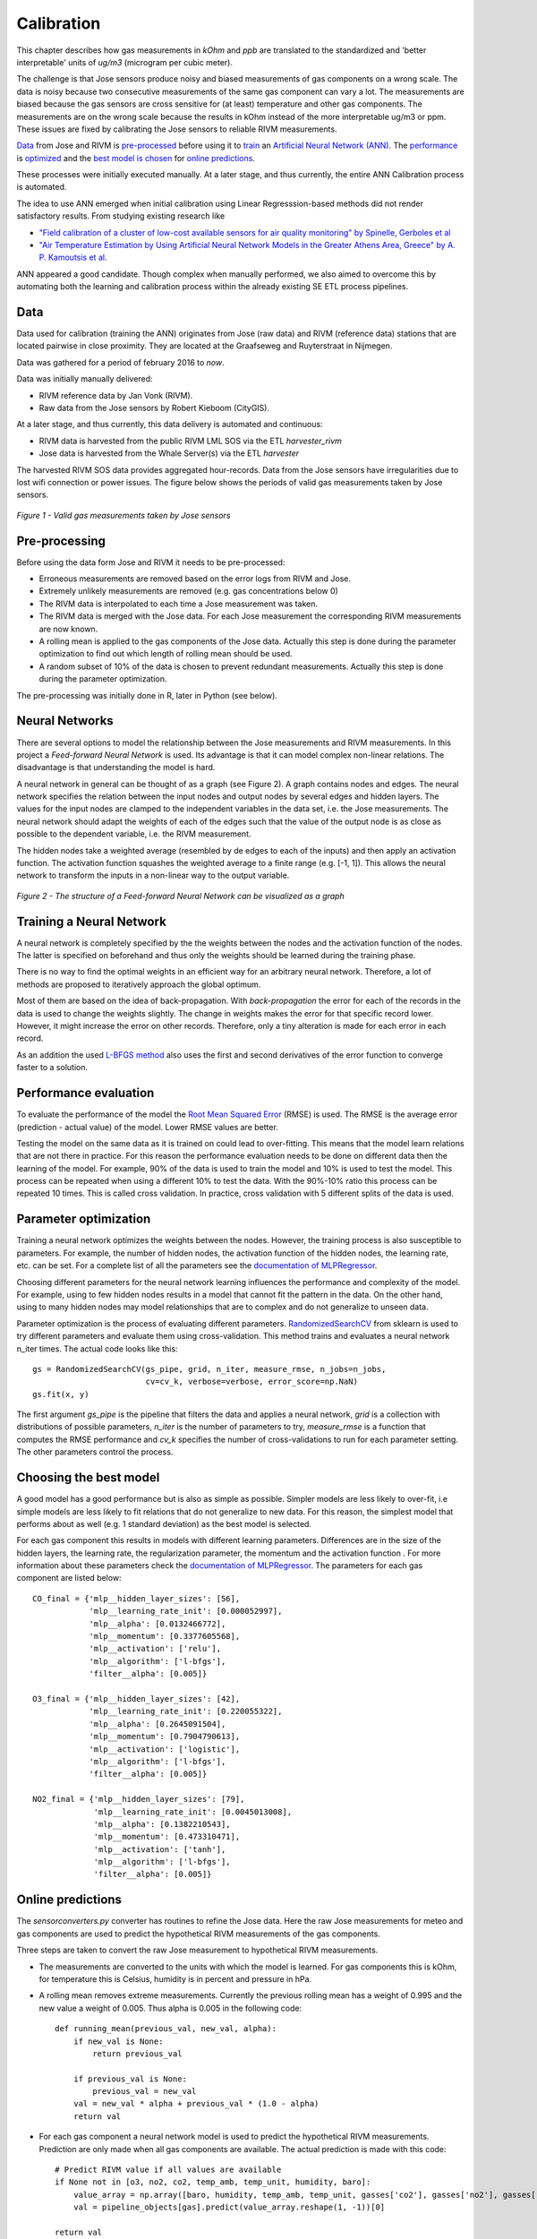.. _calibration:

===========
Calibration
===========

This chapter describes how gas measurements in `kOhm` and `ppb` are translated
to the standardized and 'better interpretable' units of `ug/m3` (microgram per cubic meter).

The challenge is that Jose sensors produce noisy and biased measurements of
gas components on a wrong scale. The data is noisy because two consecutive
measurements of the same gas component can vary a lot. The measurements are
biased because the gas sensors are cross sensitive for (at least)
temperature and other gas components. The measurements are on the wrong
scale because the results in kOhm instead of the more interpretable ug/m3
or ppm. These issues are fixed by calibrating the Jose sensors to reliable
RIVM measurements.

`Data <calibration.html#data>`_ from Jose and RIVM is `pre-processed
<calibration.html#pre-processing>`_ before using it to `train
<calibration.html#training-a-neural-network>`_ an `Artificial Neural Network (ANN)
<calibration.html#neural-networks>`_. The `performance
<calibration.html#performance-evaluation>`_ is `optimized <calibration
.html#parameter-optimization>`_ and the `best model is chosen <calibration
.html#choosing-the-best-model>`_ for `online predictions <calibration
.html#online-predictions>`_.

These processes were initially executed manually. At a later stage, and thus currently,
the entire ANN Calibration process is automated.

The idea to use ANN emerged when initial calibration using Linear Regresssion-based
methods did not render satisfactory results. From studying existing research like

* `"Field calibration of a cluster of low-cost available sensors for air quality monitoring" by Spinelle, Gerboles et al <http://www.sciencedirect.com/science/article/pii/S092540051500355X>`_
* `"Air Temperature Estimation by Using Artificial Neural Network Models in the Greater Athens Area, Greece" by A. P. Kamoutsis et al. <https://www.hindawi.com/journals/isrn/2013/489350/>`_

ANN appeared a good candidate. Though complex when manually performed, we also
aimed to overcome this by automating both the learning and calibration process
within the already existing SE ETL process pipelines.


Data
====

Data used for calibration (training the ANN) originates from Jose (raw data) and RIVM (reference data)
stations that are located pairwise in close proximity. They are located at the Graafseweg and Ruyterstraat in
Nijmegen.

Data was gathered for a period of february 2016 to *now*.

Data was initially manually delivered:

* RIVM reference data by Jan Vonk (RIVM).
* Raw data from the Jose sensors by Robert Kieboom (CityGIS).

At a later stage, and thus currently, this data delivery is
automated and continuous:

* RIVM data is harvested from the public RIVM LML SOS via the ETL `harvester_rivm`
* Jose data is harvested from the Whale Server(s) via the ETL `harvester`

The harvested RIVM SOS data provides aggregated hour-records. Data from the Jose sensors have
irregularities due to lost wifi connection or power issues. The figure
below shows the periods of valid gas measurements taken by Jose sensors.

.. figure:: _static/calibration/jose_measurements.png
   :align: center

   *Figure 1 - Valid gas measurements taken by Jose sensors*

.. alternatives

Pre-processing
==============

Before using the data form Jose and RIVM it needs to be pre-processed:

* Erroneous measurements are removed based on the error logs from RIVM and
  Jose.
* Extremely unlikely measurements are removed (e.g. gas concentrations below 0)
* The RIVM data is interpolated to each time a Jose measurement was taken.
* The RIVM data is merged with the Jose data. For each Jose measurement the
  corresponding RIVM measurements are now known.
* A rolling mean is applied to the gas components of the Jose data. Actually
  this step is done during the parameter optimization to find out which
  length of rolling mean should be used.
* A random subset of 10% of the data is chosen to prevent redundant
  measurements. Actually this step is done during the parameter optimization.

The pre-processing was initially done in R, later in Python (see below).

Neural Networks
===============

There are several options to model the relationship between the Jose
measurements and RIVM measurements. In this project a *Feed-forward Neural Network*
is used.  Its advantage is that it can model complex non-linear
relations. The disadvantage is that understanding the model is hard.

A neural network in general can be thought of as a graph (see Figure 2). A graph
contains nodes and edges. The neural network specifies the relation between
the input nodes and output nodes by several edges and hidden layers. The
values for the input nodes are clamped to the independent variables in the
data set, i.e. the Jose measurements. The neural network should adapt the
weights of each of the edges such that the value of the output  node is as
close as possible to the dependent variable, i.e. the RIVM measurement.

The hidden nodes take a weighted average (resembled by de edges to each of
the inputs) and then apply an activation function. The activation function
squashes the weighted average to a finite range (e.g. [-1, 1]). This allows the
neural network to transform the inputs in a non-linear way to the output
variable.

.. figure:: _static/calibration/neural_network.png
   :align: center

   *Figure 2 - The structure of a Feed-forward Neural Network can be
   visualized as a graph*

.. alternatives

Training a Neural Network
=========================

.. input output specification

A neural network is completely specified by the the weights between the
nodes and the activation function of the nodes. The latter is specified on
beforehand and thus only the weights should be learned during the training
phase.

There is no way to find the optimal weights in an efficient way for an
arbitrary neural network. Therefore, a lot of methods are proposed to
iteratively approach the global optimum.

Most of them are based on the idea of back-propagation. With
*back-propagation* the error for each of the records in the data is used to
change the weights slightly. The change in weights makes the error for that
specific record lower. However, it might increase the error on other
records. Therefore, only a tiny alteration is made for each error in
each record.

As an addition the used `L-BFGS method <https://en.wikipedia.org/wiki/Limited-memory_BFGS>`_
also uses the first and second derivatives
of the error function to converge faster to a solution.

Performance evaluation
======================

To evaluate the performance of the model the `Root Mean Squared Error
<https://en.wikipedia.org/wiki/Root-mean-square_deviation>`_ (RMSE) is used.
The RMSE is the average error (prediction - actual value) of
the model. Lower RMSE values are better.

Testing the model on the same data as it is trained on could lead to
over-fitting. This means that the model learn relations that are not there
in practice. For this reason the performance evaluation needs to be done on
different data then the learning of the model. For example, 90% of the data
is used to train the model and 10% is used to test the model. This process
can be repeated when using a different 10% to test the data. With the
90%-10% ratio this process can be repeated 10 times. This is called cross
validation. In practice, cross validation with 5 different splits of the data
is used.

Parameter optimization
======================

Training a neural network optimizes the weights between the nodes. However,
the training process is also susceptible to parameters. For example, the
number of hidden nodes, the activation function of the hidden nodes, the
learning rate, etc. can be set. For a complete list of all the parameters
see the `documentation of MLPRegressor <http://scikit-learn
.org/dev/modules/generated/sklearn.neural_network.MLPRegressor
.html#sklearn.neural_network.MLPRegressor>`_.

Choosing different parameters for the neural network learning influences the
performance and complexity of the model. For example, using to few hidden
nodes results in a model that cannot fit the pattern in the data. On the
other hand, using to many hidden nodes may model relationships that are to
complex and do not generalize to unseen data.

Parameter optimization is the process of evaluating different parameters.
`RandomizedSearchCV <http://scikit-learn.org/stable/modules/generated/sklearn.grid_search.GridSearchCV.html#sklearn
.grid_search.GridSearchCV>`_ from sklearn is used to try different
parameters and evaluate them using cross-validation. This method trains and
evaluates a neural network n_iter times. The actual code looks like this: ::

     gs = RandomizedSearchCV(gs_pipe, grid, n_iter, measure_rmse, n_jobs=n_jobs,
                             cv=cv_k, verbose=verbose, error_score=np.NaN)
     gs.fit(x, y)

The first argument *gs_pipe* is the pipeline that filters the data and
applies a neural network, *grid* is a collection with distributions of
possible parameters, *n_iter* is the number of parameters to try,
*measure_rmse* is a function that computes the RMSE performance and *cv_k*
specifies the number of cross-validations to run for each parameter setting.
The other parameters control the process.

Choosing the best model
=======================

A good model has a good performance but is also as simple as possible.
Simpler models are less likely to over-fit, i.e simple models are less
likely to fit relations that do not generalize to new data. For this reason,
the simplest model that performs about as well (e.g. 1 standard deviation)
as the best model is selected.

For each gas component this results in models with different learning
parameters. Differences are in the size of the hidden layers, the learning
rate, the regularization parameter, the momentum and the activation function
. For more information about these parameters check the `documentation of
MLPRegressor <http://scikit-learn.org/dev/modules/generated/sklearn.neural_network.MLPRegressor
.html#sklearn.neural_network.MLPRegressor>`_. The parameters for each gas
component are listed below: ::

    CO_final = {'mlp__hidden_layer_sizes': [56],
                'mlp__learning_rate_init': [0.000052997],
                'mlp__alpha': [0.0132466772],
                'mlp__momentum': [0.3377605568],
                'mlp__activation': ['relu'],
                'mlp__algorithm': ['l-bfgs'],
                'filter__alpha': [0.005]}

    O3_final = {'mlp__hidden_layer_sizes': [42],
                'mlp__learning_rate_init': [0.220055322],
                'mlp__alpha': [0.2645091504],
                'mlp__momentum': [0.7904790613],
                'mlp__activation': ['logistic'],
                'mlp__algorithm': ['l-bfgs'],
                'filter__alpha': [0.005]}

    NO2_final = {'mlp__hidden_layer_sizes': [79],
                 'mlp__learning_rate_init': [0.0045013008],
                 'mlp__alpha': [0.1382210543],
                 'mlp__momentum': [0.473310471],
                 'mlp__activation': ['tanh'],
                 'mlp__algorithm': ['l-bfgs'],
                 'filter__alpha': [0.005]}

Online predictions
==================

The `sensorconverters.py` converter has routines to refine the Jose data. Here
the raw Jose measurements for meteo and gas components are used to predict
the hypothetical RIVM measurements of the gas components.

Three steps are taken to convert the raw Jose measurement to hypothetical
RIVM measurements.

* The measurements are converted to the units with which the model is
  learned. For gas components this is kOhm, for temperature this is Celsius,
  humidity is in percent and pressure in hPa.

* A rolling mean removes extreme measurements. Currently the previous
  rolling mean has a weight of 0.995 and the new value a weight of 0.005.
  Thus alpha is 0.005 in the following code: ::

    def running_mean(previous_val, new_val, alpha):
        if new_val is None:
            return previous_val

        if previous_val is None:
            previous_val = new_val
        val = new_val * alpha + previous_val * (1.0 - alpha)
        return val

* For each gas component a neural network model is used to predict the
  hypothetical RIVM measurements. Prediction are only made when all gas
  components are available. The actual prediction is made with this code: ::

    # Predict RIVM value if all values are available
    if None not in [o3, no2, co2, temp_amb, temp_unit, humidity, baro]:
        value_array = np.array([baro, humidity, temp_amb, temp_unit, gasses['co2'], gasses['no2'], gasses['o3']])
        val = pipeline_objects[gas].predict(value_array.reshape(1, -1))[0]

    return val

Results
=======

Calibrated values are also stored in InfluxDB and can be `viewed using Grafana <http://data.smartemission.nl/grafana/>`_.
Login with name `user` and password `user`.

See an example in Figure 4 and 5 below. Especially in Figure 4, one can see that calibrated values
follow the RIVM reference values quite nicely. More research is needed to see
how the ANN is statistically behaves.


.. figure:: _static/calibration/grafana2.jpg
   :align: center

   *Figure 4 - Calibrated and Reference values in Grafana*


.. figure:: _static/calibration/grafana1.jpg
   :align: center

   *Figure 5 - Calibrated and Reference values in Grafana*


Implementation
==============

The implementation of the above processes is realized in Python. Like other ETL
within the Smart Emission Platform, the implementation is
completely done using the `Stetl ETL Framework <http://stetl.org>`_.
The complete implementation `can be found in GitHub <https://github.com/Geonovum/smartemission/tree/master/etl>`_.

Four Stetl ETL processes realize the three phases of ANN Calibration:

* Data Harvesting - obtaining raw (Jose) and reference (RIVM) data (2 processes)
* Calibrator - the ANN learning process, providing/storing the ANN Model (in PostGIS)
* Refiner - actual calibration using the ANN Model (from PostGIS)

Data Harvesting and Refiner are scheduled (via cron) continously. The Calibrator runs
"once in a while".

Data Harvesting
---------------

The `Harvester_rivm` ETL process obtains LML measurements records from the RIVM SOS.
Data is stored in InfluxDB.

The standard SE `Harvester` already obtains raw data from the Whale servers
and stores this data in the PostGIS DB.
To make this data better accessible
the `Extractor` selects (not all data goes through ANN)
and obtains raw measurements (gases and others like meteo) records from the
PostGIS DB and puts this data in InfluxDB.

The result of Data Harvesting are two `InfluxDB` Measurements collections (tables) with
timeseries representing the raw (Jose) and reference (RIVM) data.

Calibrator
----------

The Calibrator takes as input the two InfluxDB Measurements (tables): `rivm` (reference data)
`joseraw` (Raw Jose data). Here "the magic" is performed in the following steps:

* merging the two datastreams in time
* performing the learning process
* storing the result ANN model in PostGIS

Refiner
-------

This process takes raw data from the harvested timeseries data. By updating the `sensordefs`
object with references to the ANN model the raw data is calibrated via the `sensorconverters`
and stored in PostGIS.
